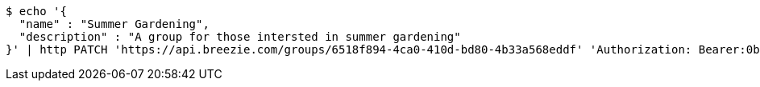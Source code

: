 [source,bash]
----
$ echo '{
  "name" : "Summer Gardening",
  "description" : "A group for those intersted in summer gardening"
}' | http PATCH 'https://api.breezie.com/groups/6518f894-4ca0-410d-bd80-4b33a568eddf' 'Authorization: Bearer:0b79bab50daca910b000d4f1a2b675d604257e42' 'Content-Type:application/json'
----